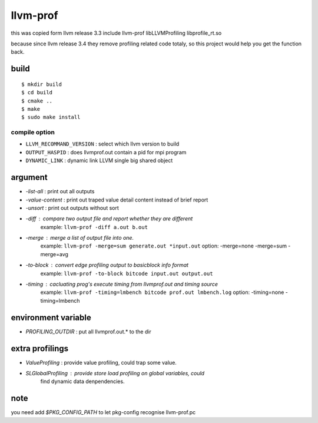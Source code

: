llvm-prof
===========

this was copied form llvm release 3.3 include llvm-prof libLLVMProfiling
libprofile\_rt.so 

because since llvm release 3.4 they remove profiling related code totaly, so
this project would help you get the function back.

build
------

::

	$ mkdir build
	$ cd build
	$ cmake .. 
	$ make 
	$ sudo make install

compile option
~~~~~~~~~~~~~~~

*  ``LLVM_RECOMMAND_VERSION`` : select which llvm version to build
*  ``OUTPUT_HASPID``          : does llvmprof.out contain a pid for mpi program
*  ``DYNAMIC_LINK``           : dynamic link LLVM single big shared object

argument
---------

* `-list-all`      : print out all outputs
* `-value-content` : print out traped value detail content instead of brief report
* `-unsort`        : print out outputs without sort
* `-diff`          : compare two output file and report whether they are different
                     example: ``llvm-prof -diff a.out b.out``
* `-merge`         : merge a list of output file into one.
                     example: ``llvm-prof -merge=sum generate.out *input.out``
                     option: -merge=none -merge=sum -merge=avg
* `-to-block`      : convert edge profiling output to basicblock info format
                     example: ``llvm-prof -to-block bitcode input.out output.out``
* `-timing`        : cacluating prog's execute timing from llvmprof.out and timing source
                     example: ``llvm-prof -timing=lmbench bitcode prof.out lmbench.log``
                     option: -timing=none -timing=lmbench

environment variable
---------------------

* `PROFILING_OUTDIR` : put all llvmprof.out.\* to the dir

extra profilings
-----------------

* *ValueProfiling*    : provide value profiling, could trap some value.
* *SLGlobalProfiling* : provide store load profiling on global variables, could
                        find dynamic data denpendencies.

note
-----

you need add `$PKG_CONFIG_PATH` to let pkg-config recognise llvm-prof.pc
